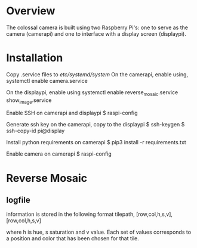 * Overview
The colossal camera is built using two Raspberry Pi's: one to serve as the camera (camerapi) and one to interface with a display screen (displaypi).
* Installation
Copy .service files to /etc/systemd/system/
On the camerapi, enable using,
systemctl enable camera.service 

On the displaypi, enable using
systemctl enable reverse_mosaic.service show_image.service

Enable SSH on camerapi and displaypi
$ raspi-config

Generate ssh key on the camerapi, copy to the displaypi
$ ssh-keygen
$ ssh-copy-id pi@display

Install python requirements on camerapi
$ pip3 install -r requirements.txt

Enable camera on camerapi
$ raspi-config

* Reverse Mosaic
** logfile
information is stored in the following format
tilepath, [row,col,h,s,v], [row,col,h,s,v]

where h is hue, s saturation and v value. Each set of values corresponds to a position and color that has been chosen for that tile.

